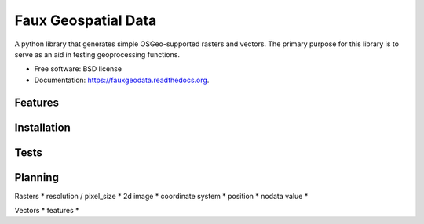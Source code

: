 ===============================
Faux Geospatial Data
===============================

.. image:: https://badge.fury.io/py/fauxgeodata.png
    :target: http://badge.fury.io/py/fauxgeodata

.. image:: https://travis-ci.org/wbierbower/fauxgeodata.png?branch=master
        :target: https://travis-ci.org/wbierbower/fauxgeodata

.. image:: https://readthedocs.org/projects/fauxgeodata/badge/?version=latest
        :target: https://readthedocs.org/projects/fauxgeodata/?badge=latest
        :alt: Documentation Status


A python library that generates simple OSGeo-supported rasters and vectors.  The primary purpose for this library is to serve as an aid in testing geoprocessing functions.

* Free software: BSD license
* Documentation: https://fauxgeodata.readthedocs.org.

Features
--------





Installation
------------



Tests
-----



Planning
--------

Rasters
* resolution / pixel_size
* 2d image
* coordinate system
* position
* nodata value
* 


Vectors
* features
* 

